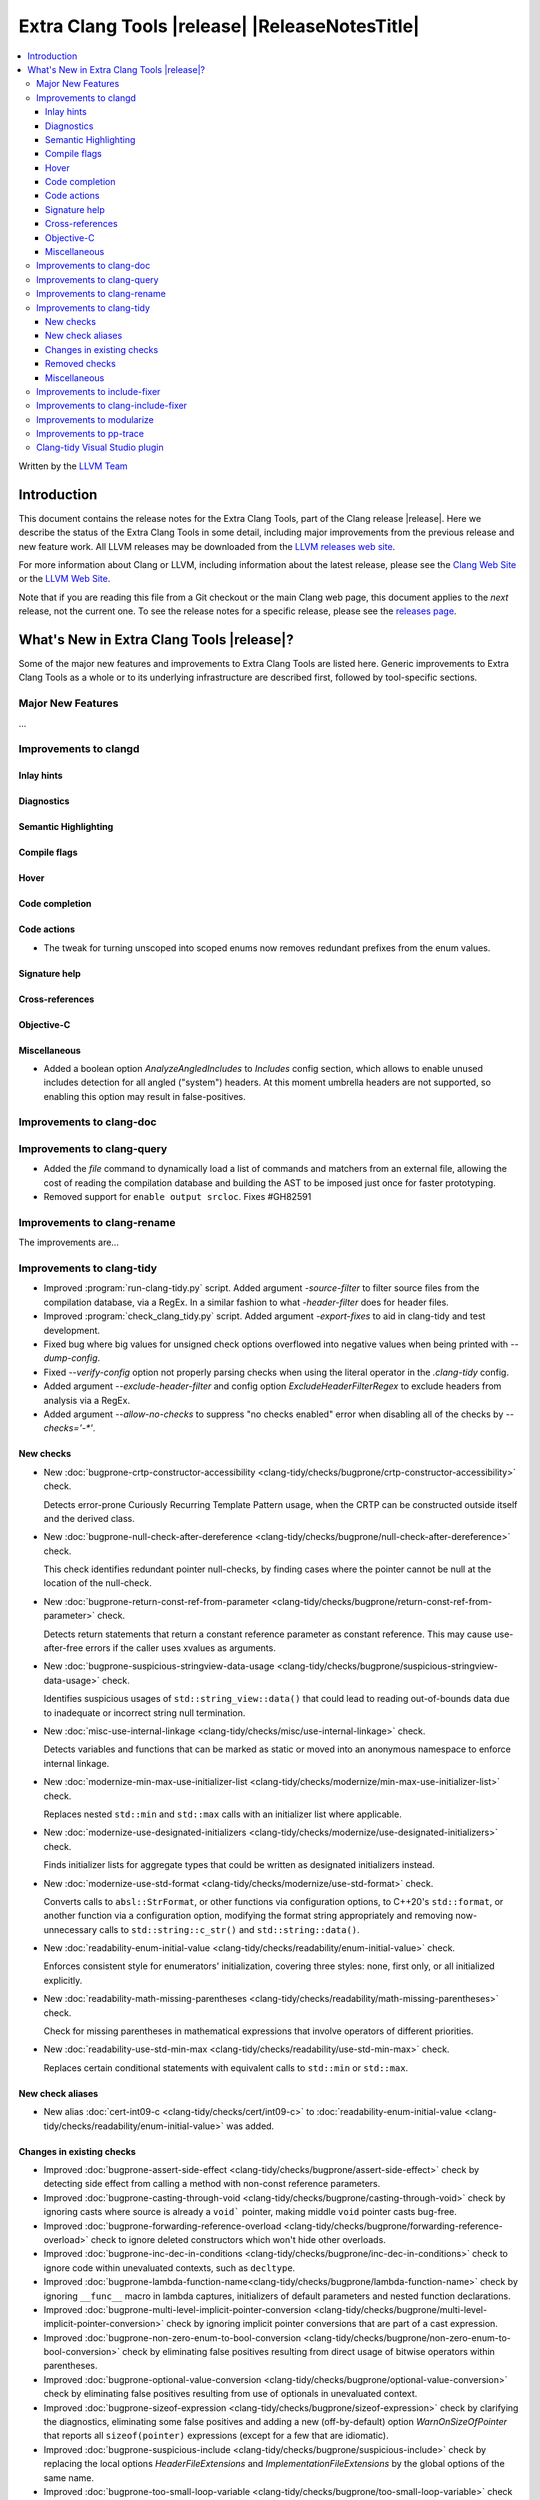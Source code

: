 ====================================================
Extra Clang Tools |release| |ReleaseNotesTitle|
====================================================

.. contents::
   :local:
   :depth: 3

Written by the `LLVM Team <https://llvm.org/>`_

.. only:: PreRelease

  .. warning::
     These are in-progress notes for the upcoming Extra Clang Tools |version| release.
     Release notes for previous releases can be found on
     `the Download Page <https://releases.llvm.org/download.html>`_.

Introduction
============

This document contains the release notes for the Extra Clang Tools, part of the
Clang release |release|. Here we describe the status of the Extra Clang Tools in
some detail, including major improvements from the previous release and new
feature work. All LLVM releases may be downloaded from the `LLVM releases web
site <https://llvm.org/releases/>`_.

For more information about Clang or LLVM, including information about
the latest release, please see the `Clang Web Site <https://clang.llvm.org>`_ or
the `LLVM Web Site <https://llvm.org>`_.

Note that if you are reading this file from a Git checkout or the
main Clang web page, this document applies to the *next* release, not
the current one. To see the release notes for a specific release, please
see the `releases page <https://llvm.org/releases/>`_.

What's New in Extra Clang Tools |release|?
==========================================

Some of the major new features and improvements to Extra Clang Tools are listed
here. Generic improvements to Extra Clang Tools as a whole or to its underlying
infrastructure are described first, followed by tool-specific sections.

Major New Features
------------------

...

Improvements to clangd
----------------------

Inlay hints
^^^^^^^^^^^

Diagnostics
^^^^^^^^^^^

Semantic Highlighting
^^^^^^^^^^^^^^^^^^^^^

Compile flags
^^^^^^^^^^^^^

Hover
^^^^^

Code completion
^^^^^^^^^^^^^^^

Code actions
^^^^^^^^^^^^

- The tweak for turning unscoped into scoped enums now removes redundant prefixes
  from the enum values.

Signature help
^^^^^^^^^^^^^^

Cross-references
^^^^^^^^^^^^^^^^

Objective-C
^^^^^^^^^^^

Miscellaneous
^^^^^^^^^^^^^

- Added a boolean option `AnalyzeAngledIncludes` to `Includes` config section,
  which allows to enable unused includes detection for all angled ("system") headers.
  At this moment umbrella headers are not supported, so enabling this option
  may result in false-positives.

Improvements to clang-doc
-------------------------

Improvements to clang-query
---------------------------

- Added the `file` command to dynamically load a list of commands and matchers
  from an external file, allowing the cost of reading the compilation database
  and building the AST to be imposed just once for faster prototyping.

- Removed support for ``enable output srcloc``. Fixes #GH82591

Improvements to clang-rename
----------------------------

The improvements are...

Improvements to clang-tidy
--------------------------

- Improved :program:`run-clang-tidy.py` script. Added argument `-source-filter`
  to filter source files from the compilation database, via a RegEx. In a
  similar fashion to what `-header-filter` does for header files.

- Improved :program:`check_clang_tidy.py` script. Added argument `-export-fixes`
  to aid in clang-tidy and test development.

- Fixed bug where big values for unsigned check options overflowed into negative values
  when being printed with `--dump-config`.

- Fixed `--verify-config` option not properly parsing checks when using the
  literal operator in the `.clang-tidy` config.

- Added argument `--exclude-header-filter` and config option `ExcludeHeaderFilterRegex`
  to exclude headers from analysis via a RegEx.

- Added argument `--allow-no-checks` to suppress "no checks enabled" error
  when disabling all of the checks by `--checks='-*'`.

New checks
^^^^^^^^^^

- New :doc:`bugprone-crtp-constructor-accessibility
  <clang-tidy/checks/bugprone/crtp-constructor-accessibility>` check.

  Detects error-prone Curiously Recurring Template Pattern usage, when the CRTP
  can be constructed outside itself and the derived class.

- New :doc:`bugprone-null-check-after-dereference
  <clang-tidy/checks/bugprone/null-check-after-dereference>` check.

  This check identifies redundant pointer null-checks, by finding cases where
  the pointer cannot be null at the location of the null-check.

- New :doc:`bugprone-return-const-ref-from-parameter
  <clang-tidy/checks/bugprone/return-const-ref-from-parameter>` check.

  Detects return statements that return a constant reference parameter as constant
  reference. This may cause use-after-free errors if the caller uses xvalues as
  arguments.

- New :doc:`bugprone-suspicious-stringview-data-usage
  <clang-tidy/checks/bugprone/suspicious-stringview-data-usage>` check.

  Identifies suspicious usages of ``std::string_view::data()`` that could lead
  to reading out-of-bounds data due to inadequate or incorrect string null
  termination.

- New :doc:`misc-use-internal-linkage
  <clang-tidy/checks/misc/use-internal-linkage>` check.

  Detects variables and functions that can be marked as static or moved into
  an anonymous namespace to enforce internal linkage.

- New :doc:`modernize-min-max-use-initializer-list
  <clang-tidy/checks/modernize/min-max-use-initializer-list>` check.

  Replaces nested ``std::min`` and ``std::max`` calls with an initializer list
  where applicable.

- New :doc:`modernize-use-designated-initializers
  <clang-tidy/checks/modernize/use-designated-initializers>` check.

  Finds initializer lists for aggregate types that could be
  written as designated initializers instead.

- New :doc:`modernize-use-std-format
  <clang-tidy/checks/modernize/use-std-format>` check.

  Converts calls to ``absl::StrFormat``, or other functions via
  configuration options, to C++20's ``std::format``, or another function
  via a configuration option, modifying the format string appropriately and
  removing now-unnecessary calls to ``std::string::c_str()`` and
  ``std::string::data()``.

- New :doc:`readability-enum-initial-value
  <clang-tidy/checks/readability/enum-initial-value>` check.

  Enforces consistent style for enumerators' initialization, covering three
  styles: none, first only, or all initialized explicitly.

- New :doc:`readability-math-missing-parentheses
  <clang-tidy/checks/readability/math-missing-parentheses>` check.

  Check for missing parentheses in mathematical expressions that involve
  operators of different priorities.

- New :doc:`readability-use-std-min-max
  <clang-tidy/checks/readability/use-std-min-max>` check.

  Replaces certain conditional statements with equivalent calls to
  ``std::min`` or ``std::max``.

New check aliases
^^^^^^^^^^^^^^^^^

- New alias :doc:`cert-int09-c <clang-tidy/checks/cert/int09-c>` to
  :doc:`readability-enum-initial-value <clang-tidy/checks/readability/enum-initial-value>`
  was added.

Changes in existing checks
^^^^^^^^^^^^^^^^^^^^^^^^^^

- Improved :doc:`bugprone-assert-side-effect
  <clang-tidy/checks/bugprone/assert-side-effect>` check by detecting side
  effect from calling a method with non-const reference parameters.

- Improved :doc:`bugprone-casting-through-void
  <clang-tidy/checks/bugprone/casting-through-void>` check by ignoring casts
  where source is already a ``void``` pointer, making middle ``void`` pointer
  casts bug-free.

- Improved :doc:`bugprone-forwarding-reference-overload
  <clang-tidy/checks/bugprone/forwarding-reference-overload>`
  check to ignore deleted constructors which won't hide other overloads.

- Improved :doc:`bugprone-inc-dec-in-conditions
  <clang-tidy/checks/bugprone/inc-dec-in-conditions>` check to ignore code
  within unevaluated contexts, such as ``decltype``.

- Improved :doc:`bugprone-lambda-function-name<clang-tidy/checks/bugprone/lambda-function-name>`
  check by ignoring ``__func__`` macro in lambda captures, initializers of
  default parameters and nested function declarations.

- Improved :doc:`bugprone-multi-level-implicit-pointer-conversion
  <clang-tidy/checks/bugprone/multi-level-implicit-pointer-conversion>` check
  by ignoring implicit pointer conversions that are part of a cast expression.

- Improved :doc:`bugprone-non-zero-enum-to-bool-conversion
  <clang-tidy/checks/bugprone/non-zero-enum-to-bool-conversion>` check by
  eliminating false positives resulting from direct usage of bitwise operators
  within parentheses.

- Improved :doc:`bugprone-optional-value-conversion
  <clang-tidy/checks/bugprone/optional-value-conversion>` check by eliminating
  false positives resulting from use of optionals in unevaluated context.

- Improved :doc:`bugprone-sizeof-expression
  <clang-tidy/checks/bugprone/sizeof-expression>` check by clarifying the
  diagnostics, eliminating some false positives and adding a new
  (off-by-default) option `WarnOnSizeOfPointer` that reports all
  ``sizeof(pointer)`` expressions (except for a few that are idiomatic).

- Improved :doc:`bugprone-suspicious-include
  <clang-tidy/checks/bugprone/suspicious-include>` check by replacing the local
  options `HeaderFileExtensions` and `ImplementationFileExtensions` by the
  global options of the same name.

- Improved :doc:`bugprone-too-small-loop-variable
  <clang-tidy/checks/bugprone/too-small-loop-variable>` check by incorporating
  better support for ``const`` loop boundaries.

- Improved :doc:`bugprone-unused-local-non-trivial-variable
  <clang-tidy/checks/bugprone/unused-local-non-trivial-variable>` check by
  ignoring local variable with ``[maybe_unused]`` attribute.

- Improved :doc:`bugprone-unused-return-value
  <clang-tidy/checks/bugprone/unused-return-value>` check by updating the
  parameter `CheckedFunctions` to support regexp, avoiding false positive for
  function with the same prefix as the default argument, e.g. ``std::unique_ptr``
  and ``std::unique``, avoiding false positive for assignment operator overloading.

- Improved :doc:`bugprone-use-after-move
  <clang-tidy/checks/bugprone/use-after-move>` check to also handle
  calls to ``std::forward``.

- Improved :doc:`cppcoreguidelines-avoid-non-const-global-variables
  <clang-tidy/checks/cppcoreguidelines/avoid-non-const-global-variables>` check
  with a new option `AllowInternalLinkage` to disable the warning for variables
  with internal linkage.

- Improved :doc:`cppcoreguidelines-macro-usage
  <clang-tidy/checks/cppcoreguidelines/macro-usage>` check by ignoring macro with
  hash preprocessing token.

- Improved :doc:`cppcoreguidelines-missing-std-forward
  <clang-tidy/checks/cppcoreguidelines/missing-std-forward>` check by no longer
  giving false positives for deleted functions, by fixing false negatives when only
  a few parameters are forwarded and by ignoring parameters without a name (unused
  arguments).

- Improved :doc:`cppcoreguidelines-owning-memory
  <clang-tidy/checks/cppcoreguidelines/owning-memory>` check to properly handle
  return type in lambdas and in nested functions.

- Improved :doc:`cppcoreguidelines-prefer-member-initializer
  <clang-tidy/checks/cppcoreguidelines/prefer-member-initializer>` check
  by removing enforcement of rule `C.48
  <https://isocpp.github.io/CppCoreGuidelines/CppCoreGuidelines#c48-prefer-in-class-initializers-to-member-initializers-in-constructors-for-constant-initializers>`_,
  which was deprecated since :program:`clang-tidy` 17. This rule is now covered
  by :doc:`cppcoreguidelines-use-default-member-init
  <clang-tidy/checks/cppcoreguidelines/use-default-member-init>`. Fixed
  incorrect hints when using list-initialization.

- Improved :doc:`cppcoreguidelines-special-member-functions
  <clang-tidy/checks/cppcoreguidelines/special-member-functions>` check with a
  new option `AllowImplicitlyDeletedCopyOrMove`, which removes the requirement
  for explicit copy or move special member functions when they are already
  implicitly deleted.

- Improved :doc:`google-build-namespaces
  <clang-tidy/checks/google/build-namespaces>` check by replacing the local
  option `HeaderFileExtensions` by the global option of the same name.

- Improved :doc:`google-explicit-constructor
  <clang-tidy/checks/google/explicit-constructor>` check to better handle
  C++20 `explicit(bool)`.

- Improved :doc:`google-global-names-in-headers
  <clang-tidy/checks/google/global-names-in-headers>` check by replacing the local
  option `HeaderFileExtensions` by the global option of the same name.

- Improved :doc:`google-runtime-int <clang-tidy/checks/google/runtime-int>`
  check performance through optimizations.

- Improved :doc:`hicpp-signed-bitwise <clang-tidy/checks/hicpp/signed-bitwise>`
  check by ignoring false positives involving positive integer literals behind
  implicit casts when `IgnorePositiveIntegerLiterals` is enabled.

- Improved :doc:`hicpp-ignored-remove-result <clang-tidy/checks/hicpp/ignored-remove-result>`
  check by ignoring other functions with same prefixes as the target specific
  functions.

- Improved :doc:`linuxkernel-must-check-errs
  <clang-tidy/checks/linuxkernel/must-check-errs>` check documentation to
  consistently use the check's proper name.

- Improved :doc:`llvm-header-guard
  <clang-tidy/checks/llvm/header-guard>` check by replacing the local
  option `HeaderFileExtensions` by the global option of the same name.

- Improved :doc:`misc-const-correctness
  <clang-tidy/checks/misc/const-correctness>` check by avoiding infinite recursion
  for recursive functions with forwarding reference parameters and reference
  variables which refer to themselves.

- Improved :doc:`misc-definitions-in-headers
  <clang-tidy/checks/misc/definitions-in-headers>` check by replacing the local
  option `HeaderFileExtensions` by the global option of the same name.
  Additionally, the option `UseHeaderFileExtensions` is removed, so that the
  check uses the `HeaderFileExtensions` option unconditionally.

- Improved :doc:`misc-header-include-cycle
  <clang-tidy/checks/misc/header-include-cycle>` check by avoiding crash for self
  include cycles.

- Improved :doc:`misc-unused-using-decls
  <clang-tidy/checks/misc/unused-using-decls>` check by replacing the local
  option `HeaderFileExtensions` by the global option of the same name.

- Improved :doc:`misc-use-anonymous-namespace
  <clang-tidy/checks/misc/use-anonymous-namespace>` check by replacing the local
  option `HeaderFileExtensions` by the global option of the same name.

- Improved :doc:`modernize-avoid-c-arrays
  <clang-tidy/checks/modernize/avoid-c-arrays>` check by introducing the new
  `AllowStringArrays` option, enabling the exclusion of array types with deduced
  length initialized from string literals.

- Improved :doc:`modernize-loop-convert
  <clang-tidy/checks/modernize/loop-convert>` check by ensuring that fix-its
  don't remove parentheses used in ``sizeof`` calls when they have array index
  accesses as arguments.

- Improved :doc:`modernize-use-constraints
  <clang-tidy/checks/modernize/use-constraints>` check by fixing a crash that
  occurred in some scenarios and excluding system headers from analysis.

- Improved :doc:`modernize-use-nullptr
  <clang-tidy/checks/modernize/use-nullptr>` check to include support for C23,
  which also has introduced the ``nullptr`` keyword.

- Improved :doc:`modernize-use-override
  <clang-tidy/checks/modernize/use-override>` check to also remove any trailing
  whitespace when deleting the ``virtual`` keyword.

- Improved :doc:`modernize-use-starts-ends-with
  <clang-tidy/checks/modernize/use-starts-ends-with>` check to also handle
  calls to ``compare`` method.

- Improved :doc:`modernize-use-std-print
  <clang-tidy/checks/modernize/use-std-print>` check to not crash if the
  format string parameter of the function to be replaced is not of the
  expected type.

- Improved :doc:`modernize-use-using <clang-tidy/checks/modernize/use-using>`
  check by adding support for detection of typedefs declared on function level.

- Improved :doc:`performance-inefficient-vector-operation
  <clang-tidy/checks/performance/inefficient-vector-operation>` fixing false
  negatives caused by different variable definition type and variable initial
  value type in loop initialization expression.

- Improved :doc:`performance-move-const-arg
  <clang-tidy/checks/performance/move-const-arg>` check by ignoring
  ``std::move()`` calls when their target is used as an rvalue.

- Improved :doc:`performance-unnecessary-copy-initialization
  <clang-tidy/checks/performance/unnecessary-copy-initialization>` check by
  detecting more cases of constant access. In particular, pointers can be
  analyzed, so the check now handles the common patterns
  `const auto e = (*vector_ptr)[i]` and `const auto e = vector_ptr->at(i);`.
  Calls to mutable function where there exists a `const` overload are also
  handled. Fix crash in the case of a non-member operator call.

- Improved :doc:`readability-avoid-return-with-void-value
  <clang-tidy/checks/readability/avoid-return-with-void-value>` check by adding
  fix-its.

- Improved :doc:`readability-const-return-type
  <clang-tidy/checks/readability/const-return-type>` check to eliminate false
  positives when returning types with const not at the top level.

- Improved :doc:`readability-container-size-empty
  <clang-tidy/checks/readability/container-size-empty>` check to prevent false
  positives when utilizing ``size`` or ``length`` methods that accept parameter.
  Fixed crash when facing template user defined literals.

- Improved :doc:`readability-duplicate-include
  <clang-tidy/checks/readability/duplicate-include>` check by excluding include
  directives that form the filename using macro.

- Improved :doc:`readability-else-after-return
  <clang-tidy/checks/readability/else-after-return>` check to ignore
  `if consteval` statements, for which the `else` branch must not be removed.

- Improved :doc:`readability-identifier-naming
  <clang-tidy/checks/readability/identifier-naming>` check in `GetConfigPerFile`
  mode by resolving symbolic links to header files. Fixed handling of Hungarian
  Prefix when configured to `LowerCase`. Added support for renaming designated
  initializers. Added support for renaming macro arguments. Fixed renaming
  conflicts arising from out-of-line member function template definitions.

- Improved :doc:`readability-implicit-bool-conversion
  <clang-tidy/checks/readability/implicit-bool-conversion>` check to provide
  valid fix suggestions for ``static_cast`` without a preceding space and
  fixed problem with duplicate parentheses in double implicit casts. Corrected
  the fix suggestions for C23 and later by using C-style casts instead of
  ``static_cast``. Fixed false positives in C++20 spaceship operator by ignoring
  casts in implicit and defaulted functions.

- Improved :doc:`readability-redundant-inline-specifier
  <clang-tidy/checks/readability/redundant-inline-specifier>` check to properly
  emit warnings for static data member with an in-class initializer.

- Improved :doc:`readability-redundant-member-init
  <clang-tidy/checks/readability/redundant-member-init>` check to avoid
  false-positives when type of the member does not match the type of the
  initializer.

- Improved :doc:`readability-static-accessed-through-instance
  <clang-tidy/checks/readability/static-accessed-through-instance>` check to
  support calls to overloaded operators as base expression and provide fixes to
  expressions with side-effects.

- Improved :doc:`readability-simplify-boolean-expr
  <clang-tidy/checks/readability/simplify-boolean-expr>` check to avoid to emit
  warning for macro when IgnoreMacro option is enabled and improve messages
  when auto-fix does not work.

- Improved :doc:`readability-static-definition-in-anonymous-namespace
  <clang-tidy/checks/readability/static-definition-in-anonymous-namespace>`
  check by resolving fix-it overlaps in template code by disregarding implicit
  instances.

- Improved :doc:`readability-string-compare
  <clang-tidy/checks/readability/string-compare>` check to also detect
  usages of ``std::string_view::compare``. Added a `StringLikeClasses` option
  to detect usages of ``compare`` method in custom string-like classes.

Removed checks
^^^^^^^^^^^^^^

- Removed `cert-dcl21-cpp`, which was deprecated since :program:`clang-tidy` 17,
  since the rule DCL21-CPP has been removed from the CERT guidelines.

Miscellaneous
^^^^^^^^^^^^^

- Fixed incorrect formatting in :program:`clang-apply-replacements` when no
  `--format` option is specified. Now :program:`clang-apply-replacements`
  applies formatting only with the option.

Improvements to include-fixer
-----------------------------

The improvements are...

Improvements to clang-include-fixer
-----------------------------------

The improvements are...

Improvements to modularize
--------------------------

The improvements are...

Improvements to pp-trace
------------------------

Clang-tidy Visual Studio plugin
-------------------------------
